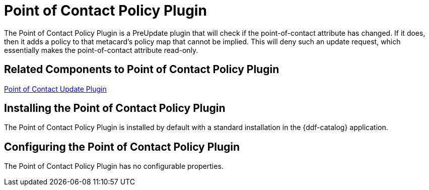 :type: plugin
:status: published
:title: Point of Contact Policy Plugin
:link: _point_of_contact_policy_plugin
:plugintypes: policy
:summary: Adds a policy if Point of Contact is updated.

= Point of Contact Policy Plugin

The Point of Contact Policy Plugin is a PreUpdate plugin that will check if the point-of-contact attribute has changed.
If it does, then it adds a policy to that metacard’s policy map that cannot be implied.
This will deny such an update request, which essentially makes the point-of-contact attribute read-only.

== Related Components to Point of Contact Policy Plugin

<<_point_of_contact_policy_plugin,Point of Contact Update Plugin>>

== Installing the Point of Contact Policy Plugin

The Point of Contact Policy Plugin is installed by default with a standard installation in the {ddf-catalog} application.

== Configuring the Point of Contact Policy Plugin

The Point of Contact Policy Plugin has no configurable properties.
